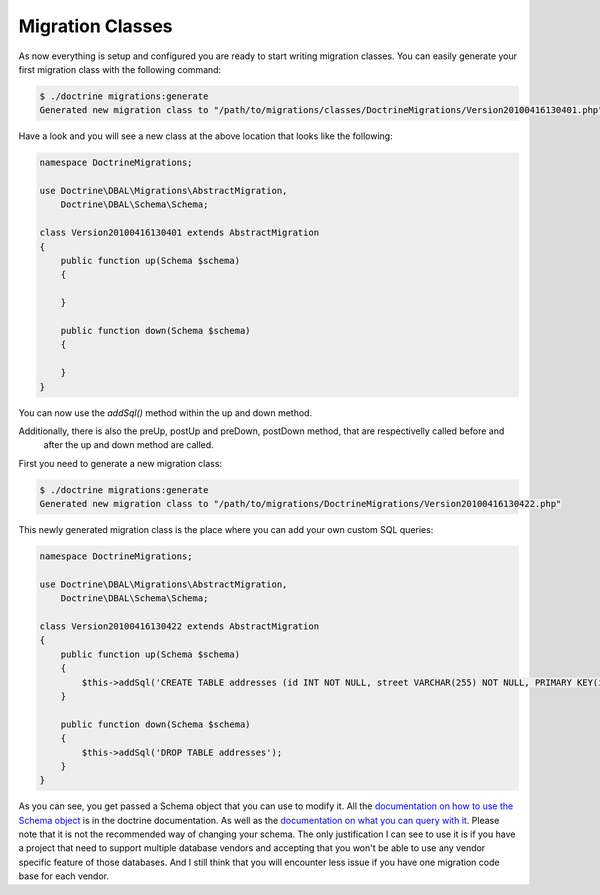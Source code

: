 .. index::
   single: Migration Classes

Migration Classes
=================

As now everything is setup and configured you are ready to start writing
migration classes. You can easily generate your first migration class with the
following command:

.. code-block:: bash

    $ ./doctrine migrations:generate
    Generated new migration class to "/path/to/migrations/classes/DoctrineMigrations/Version20100416130401.php"

Have a look and you will see a new class at the above location that looks like
the following:

.. code-block:: php

    namespace DoctrineMigrations;

    use Doctrine\DBAL\Migrations\AbstractMigration,
        Doctrine\DBAL\Schema\Schema;

    class Version20100416130401 extends AbstractMigration
    {
        public function up(Schema $schema)
        {

        }

        public function down(Schema $schema)
        {

        }
    }



You can now use the *addSql()* method within the up and down method.

Additionally, there is also the preUp, postUp and preDown, postDown method, that are respectivelly called before and
 after the up and down method are called.

First you need to generate a new migration class:

.. code-block:: bash

    $ ./doctrine migrations:generate
    Generated new migration class to "/path/to/migrations/DoctrineMigrations/Version20100416130422.php"

This newly generated migration class is the place where you can add your own
custom SQL queries:

.. code-block:: php

    namespace DoctrineMigrations;

    use Doctrine\DBAL\Migrations\AbstractMigration,
        Doctrine\DBAL\Schema\Schema;

    class Version20100416130422 extends AbstractMigration
    {
        public function up(Schema $schema)
        {
            $this->addSql('CREATE TABLE addresses (id INT NOT NULL, street VARCHAR(255) NOT NULL, PRIMARY KEY(id)) ENGINE = InnoDB');
        }

        public function down(Schema $schema)
        {
            $this->addSql('DROP TABLE addresses');
        }
    }


As you can see, you get passed a Schema object that you can use to modify it.
All the `documentation on how to use the Schema object`_ is in the doctrine documentation.
As well as the `documentation on what you can query with it`_.
Please note that it is not the recommended way of changing your schema.
The only justification I can see to use it is if you have a project that need to support multiple database vendors and
accepting that you won't be able to use any vendor specific feature of those databases.
And I still think that you will encounter less issue if you have one migration code base for each vendor.

.. _documentation on how to use the Schema object: http://doctrine-dbal.readthedocs.org/en/latest/reference/schema-representation.html
.. _documentation on what you can query with it: http://doctrine-dbal.readthedocs.org/en/latest/reference/schema-manager.html

